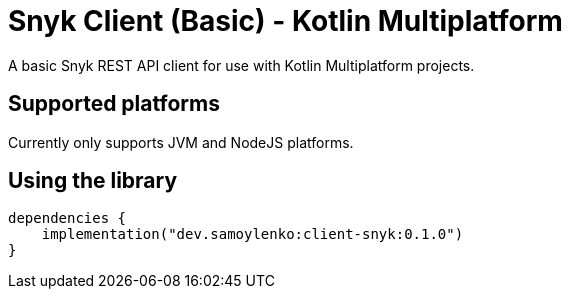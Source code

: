 = Snyk Client (Basic) - Kotlin Multiplatform

A basic Snyk REST API client for use with Kotlin Multiplatform projects.

== Supported platforms

Currently only supports JVM and NodeJS platforms.

== Using the library

[source,kotlin]
----
dependencies {
    implementation("dev.samoylenko:client-snyk:0.1.0")
}
----
